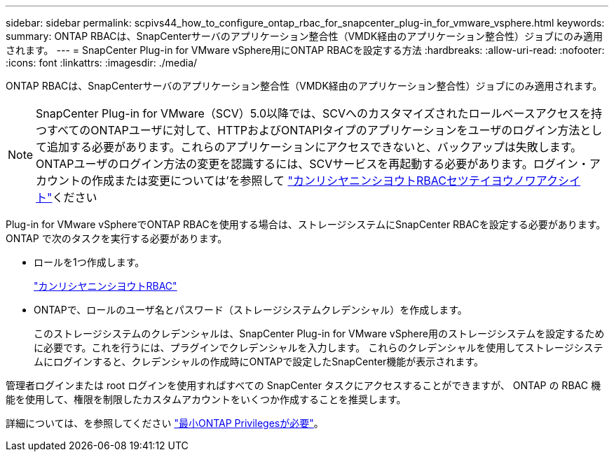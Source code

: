 ---
sidebar: sidebar 
permalink: scpivs44_how_to_configure_ontap_rbac_for_snapcenter_plug-in_for_vmware_vsphere.html 
keywords:  
summary: ONTAP RBACは、SnapCenterサーバのアプリケーション整合性（VMDK経由のアプリケーション整合性）ジョブにのみ適用されます。 
---
= SnapCenter Plug-in for VMware vSphere用にONTAP RBACを設定する方法
:hardbreaks:
:allow-uri-read: 
:nofooter: 
:icons: font
:linkattrs: 
:imagesdir: ./media/


[role="lead"]
ONTAP RBACは、SnapCenterサーバのアプリケーション整合性（VMDK経由のアプリケーション整合性）ジョブにのみ適用されます。


NOTE: SnapCenter Plug-in for VMware（SCV）5.0以降では、SCVへのカスタマイズされたロールベースアクセスを持つすべてのONTAPユーザに対して、HTTPおよびONTAPIタイプのアプリケーションをユーザのログイン方法として追加する必要があります。これらのアプリケーションにアクセスできないと、バックアップは失敗します。ONTAPユーザのログイン方法の変更を認識するには、SCVサービスを再起動する必要があります。ログイン・アカウントの作成または変更については'を参照して https://docs.netapp.com/us-en/ontap/authentication/config-worksheets-reference.html["カンリシヤニンシヨウトRBACセツテイヨウノワアクシイト"]ください

Plug-in for VMware vSphereでONTAP RBACを使用する場合は、ストレージシステムにSnapCenter RBACを設定する必要があります。ONTAP で次のタスクを実行する必要があります。

* ロールを1つ作成します。
+
https://docs.netapp.com/us-en/ontap/concepts/administrator-authentication-rbac-concept.html["カンリシヤニンシヨウトRBAC"]

* ONTAPで、ロールのユーザ名とパスワード（ストレージシステムクレデンシャル）を作成します。
+
このストレージシステムのクレデンシャルは、SnapCenter Plug-in for VMware vSphere用のストレージシステムを設定するために必要です。これを行うには、プラグインでクレデンシャルを入力します。 これらのクレデンシャルを使用してストレージシステムにログインすると、クレデンシャルの作成時にONTAPで設定したSnapCenter機能が表示されます。



管理者ログインまたは root ログインを使用すればすべての SnapCenter タスクにアクセスすることができますが、 ONTAP の RBAC 機能を使用して、権限を制限したカスタムアカウントをいくつか作成することを推奨します。

詳細については、を参照してください link:scpivs44_minimum_ontap_privileges_required.html["最小ONTAP Privilegesが必要"^]。
